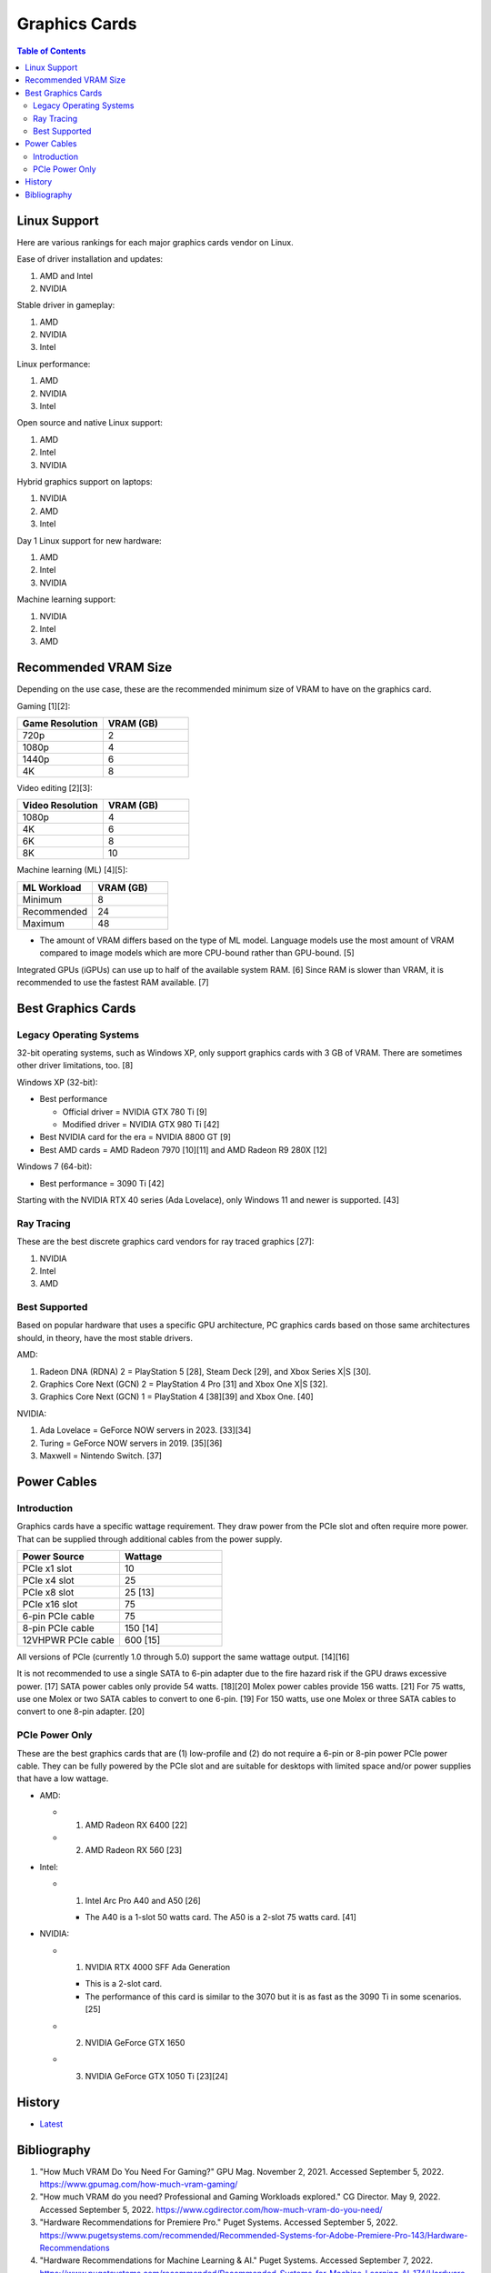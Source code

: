 Graphics Cards
==============

.. contents:: Table of Contents

Linux Support
-------------

Here are various rankings for each major graphics cards vendor on Linux.

Ease of driver installation and updates:

1. AMD and Intel
2. NVIDIA

Stable driver in gameplay:

1. AMD
2. NVIDIA
3. Intel

Linux performance:

1. AMD
2. NVIDIA
3. Intel

Open source and native Linux support:

1. AMD
2. Intel
3. NVIDIA

Hybrid graphics support on laptops:

1. NVIDIA
2. AMD
3. Intel

Day 1 Linux support for new hardware:

1. AMD
2. Intel
3. NVIDIA

Machine learning support:

1. NVIDIA
2. Intel
3. AMD

Recommended VRAM Size
---------------------

Depending on the use case, these are the recommended minimum size of VRAM to have on the graphics card.

Gaming [1][2]:

.. csv-table::
   :header: Game Resolution, VRAM (GB)
   :widths: 20, 20

   720p, 2
   1080p, 4
   1440p, 6
   4K, 8

Video editing [2][3]:

.. csv-table::
   :header: Video Resolution, VRAM (GB)
   :widths: 20, 20

   1080p, 4
   4K, 6
   6K, 8
   8K, 10

Machine learning (ML) [4][5]:

.. csv-table::
   :header: ML Workload, VRAM (GB)
   :widths: 20, 20

   Minimum, 8
   Recommended, 24
   Maximum, 48

-  The amount of VRAM differs based on the type of ML model. Language models use the most amount of VRAM compared to image models which are more CPU-bound rather than GPU-bound. [5]

Integrated GPUs (iGPUs) can use up to half of the available system RAM. [6] Since RAM is slower than VRAM, it is recommended to use the fastest RAM available. [7]

Best Graphics Cards
-------------------

Legacy Operating Systems
~~~~~~~~~~~~~~~~~~~~~~~~

32-bit operating systems, such as Windows XP, only support graphics cards with 3 GB of VRAM. There are sometimes other driver limitations, too. [8]

Windows XP (32-bit):

-  Best performance

   - Official driver = NVIDIA GTX 780 Ti [9]
   - Modified driver = NVIDIA GTX 980 Ti [42]

-  Best NVIDIA card for the era = NVIDIA 8800 GT [9]
-  Best AMD cards = AMD Radeon 7970 [10][11] and AMD Radeon R9 280X [12]

Windows 7 (64-bit):

-  Best performance = 3090 Ti [42]

Starting with the NVIDIA RTX 40 series (Ada Lovelace), only Windows 11 and newer is supported. [43]

Ray Tracing
~~~~~~~~~~~

These are the best discrete graphics card vendors for ray traced graphics [27]:

1.  NVIDIA
2.  Intel
3.  AMD

Best Supported
~~~~~~~~~~~~~~

Based on popular hardware that uses a specific GPU architecture, PC graphics cards based on those same architectures should, in theory, have the most stable drivers.

AMD:

1.  Radeon DNA (RDNA) 2 = PlayStation 5 [28], Steam Deck [29], and Xbox Series X|S [30].
2.  Graphics Core Next (GCN) 2 = PlayStation 4 Pro [31] and Xbox One X|S [32].
3.  Graphics Core Next (GCN) 1 = PlayStation 4 [38][39] and Xbox One. [40]

NVIDIA:

1.  Ada Lovelace = GeForce NOW servers in 2023. [33][34]
2.  Turing = GeForce NOW servers in 2019. [35][36]
3.  Maxwell = Nintendo Switch. [37]

Power Cables
------------

Introduction
~~~~~~~~~~~~

Graphics cards have a specific wattage requirement. They draw power from the PCIe slot and often require more power. That can be supplied through additional cables from the power supply.

.. csv-table::
   :header: Power Source, Wattage
   :widths: 20, 20

   PCIe x1 slot, 10
   PCIe x4 slot, 25
   PCIe x8 slot, 25 [13]
   PCIe x16 slot, 75
   6-pin PCIe cable, 75
   8-pin PCIe cable, 150 [14]
   12VHPWR PCIe cable, 600 [15]

All versions of PCIe (currently 1.0 through 5.0) support the same wattage output. [14][16]

It is not recommended to use a single SATA to 6-pin adapter due to the fire hazard risk if the GPU draws excessive power. [17] SATA power cables only provide 54 watts. [18][20] Molex power cables provide 156 watts. [21] For 75 watts, use one Molex or two SATA cables to convert to one 6-pin. [19] For 150 watts, use one Molex or three SATA cables to convert to one 8-pin adapter. [20]

PCIe Power Only
~~~~~~~~~~~~~~~

These are the best graphics cards that are (1) low-profile and (2) do not require a 6-pin or 8-pin power PCIe power cable. They can be fully powered by the PCIe slot and are suitable for desktops with limited space and/or power supplies that have a low wattage.

-  AMD:

   -  1. AMD Radeon RX 6400 [22]
   -  2. AMD Radeon RX 560 [23]

-  Intel:

   -  1. Intel Arc Pro A40 and A50 [26]

      -  The A40 is a 1-slot 50 watts card. The A50 is a 2-slot 75 watts card. [41]

-  NVIDIA:

   -  1. NVIDIA RTX 4000 SFF Ada Generation

      -  This is a 2-slot card.
      -  The performance of this card is similar to the 3070 but it is as fast as the 3090 Ti in some scenarios. [25]

   -  2. NVIDIA GeForce GTX 1650
   -  3. NVIDIA GeForce GTX 1050 Ti [23][24]

History
-------

-  `Latest <https://github.com/LukeShortCloud/rootpages/commits/main/src/computer_hardware/graphics_cards.rst>`__

Bibliography
------------

1. "How Much VRAM Do You Need For Gaming?" GPU Mag. November 2, 2021. Accessed September 5, 2022. https://www.gpumag.com/how-much-vram-gaming/
2. "How much VRAM do you need? Professional and Gaming Workloads explored." CG Director. May 9, 2022. Accessed September 5, 2022. https://www.cgdirector.com/how-much-vram-do-you-need/
3. "Hardware Recommendations for Premiere Pro." Puget Systems. Accessed September 5, 2022. https://www.pugetsystems.com/recommended/Recommended-Systems-for-Adobe-Premiere-Pro-143/Hardware-Recommendations
4. "Hardware Recommendations for Machine Learning & AI." Puget Systems. Accessed September 7, 2022. https://www.pugetsystems.com/recommended/Recommended-Systems-for-Machine-Learning-AI-174/Hardware-Recommendations
5. "Choosing the Best GPU for Deep Learning in 2020." The Lambda Deep Learning Blog. February 18, 2022. Accessed September 7, 2022. https://lambdalabs.com/blog/choosing-a-gpu-for-deep-learning/
6. "What is VRAM and how much do I have?" LEVVVEL. March 6, 2023. Accessed May 16, 2023. https://levvvel.com/what-is-vram-and-how-much-do-i-have/
7. "VRAM vs. RAM: What’s the Difference?" History-Computer. December 7, 2022. Accessed May 16, 2023. https://history-computer.com/vram-vs-ram/
8. "Radeon R9 290x on Windows XP 32bit. Was anybody able to install it?" Reddit r/windowsxp. April 28, 2023. Accessed July 11, 2023. https://www.reddit.com/r/windowsxp/comments/10qn8lk/radeon_r9_290x_on_windows_xp_32bit_was_anybody/
9. "Best WinXP Video Card." VOGONS. February 16, 2018. Accessed July 11, 2023. https://www.vogons.org/viewtopic.php?t=47815&start=80
10. "WinXP retro gaming PC." Linus Tech Tips. August 11, 2022. Accessed July 11, 2023. https://linustechtips.com/topic/1408436-winxp-retro-gaming-pc/
11. "HD7990 in WinXP?" VOGONS. April 24, 2022. Accessed July 11, 2023. https://www.vogons.org/viewtopic.php?t=79494
12. "What would be the fastest XP Setup with XP Era Hardware?" VOGONS. June 22, 2019. Accessed July 11, 2023. https://www.vogons.org/viewtopic.php?t=66873&start=60
13. "Without attaching additional power cables, how much can a PCIe x16 graphics card draw from the motherboard's slot?" TechSpot. Accessed August 3, 2023. https://www.techspot.com/trivia/27-without-attaching-additional-power-cables-how-much-can/
14. "PCI-E 3.0 Slot Power." Overclock.net. August 2, 2013. Accessed August 3, 2023. https://www.overclock.net/threads/pci-e-3-0-slot-power.1414801/
15. "PCIe Gen5 "12VHPWR" Connector to Deliver Up to 600 Watts of Power for Next-Generation Graphics Cards." TechPowerUp. October 11, 2021. Accessed August 3, 2023. https://www.techpowerup.com/287682/pcie-gen5-12vhpwr-connector-to-deliver-up-to-600-watts-of-power-for-next-generation-graphics-cards
16. "What's the PCIe power specs allowed for each 1.0 , 1.1a , 2.0 , 2.1 and 3.0 rated slot?" EVGA. September 24, 2011. Accessed August 3, 2023. https://forums.evga.com/What39s-the-PCIe-power-specs-allowed-for-each-10-11a-20-21-and-30-rated-slot-m1238513.aspx
17. "[SOLVED] Molex vs SATA to PCIE wattage." Tom's Hardware. April 2, 2019. Accessed August 3, 2023. https://forums.tomshardware.com/threads/molex-vs-sata-to-pcie-wattage.3466610/#post-20958258
18. "Can’t afford a Gaming PC? This one's $169." YouTube Linus Tech Tips. October 15, 2022. Accessed August 3, 2023. https://www.youtube.com/watch?v=YLC9rZ2e0Ms
19. "GPU power from molex." Tom's Hardware. February 19, 2014. Accessed August 3, 2023. https://forums.tomshardware.com/threads/gpu-power-from-molex.1709339/
20. "2 Molex to 8 Pin Adapter GPU | Everything You Need to Know." Hardware Centric. May 14, 2023. Accessed August 3, 2023. https://www.hardwarecentric.com/2-molex-to-8-pin-adapter/
21. "Maximum Safe Wattage of PSU Cables." GPU Mining Resources. March 15, 2019. https://www.gpuminingresources.com/p/psu-cables.html
22. "Best GPU without power pin?" Linus Tech Tips Forums. July 31, 2022. Accessed August 8, 2023. https://linustechtips.com/topic/1446662-best-gpu-without-power-pin/
23. "How many low profile graphics cards are there?" Quora. May 11, 2023. Accessed August 8, 2023. https://www.quora.com/How-many-low-profile-graphics-cards-are-there
24. "Graphics card compatible with HP Z230." Reddit r/PcMasterRaceBuilds. October 23, 2023. Accessed August 8, 2023. https://www.reddit.com/r/PcMasterRaceBuilds/comments/jgqtsg/graphics_card_compatible_with_hp_z230/?rdt=59793
25. "Nvidia's Tiny RTX 4000 SFF 20GB Offers RTX 3070 Performance at 70W." Tom's Hardware. March 22, 2023. Accessed August 9, 2023. https://www.tomshardware.com/news/nvidia-tiny-rtx-4000-sff-launched
26. "Intel Arc Pro A-Series Graphics." Intel Products. Accessed August 20, 2023. https://www.intel.com/content/www/us/en/products/docs/discrete-gpus/arc/workstations/a-series/overview.html
27. "How is the driveres for A770 in 2023?" Reddit r/intel. March 1, 2023. Accessed August 29, 2023. https://www.reddit.com/r/intel/comments/11ey5a0/how_is_the_drivers_for_a770_in_2023/
28. "Sony reveals full PS5 hardware specifications / Begun, the console wars have." The Verge. March 18, 2020. Accessed August 29, 2023. https://www.theverge.com/2020/3/18/21183181/sony-ps5-playstation-5-specs-details-hardware-processor-8k-ray-tracing
29. "Valve details Steam Deck hardware, the AMD Zen2/RDNA2 SoC is codenamed Aerith." VideoCardz.com. November 12, 2021. Accessed August 29, 2023. https://videocardz.com/newz/valve-details-steam-deck-hardware-the-amd-zen2-rdna2-soc-is-codenamed-aerith
30. "A Closer Look at How Xbox Series X|S Integrates Full AMD RDNA 2 Architecture." Xbox Wire. October 28, 2020. Accessed August 29, 2023. https://news.xbox.com/en-us/2020/10/28/a-closer-look-at-how-xbox-series-xs-integrates-full-amd-rdna-2-architecture/
31. "AMD Playstation 4 Pro GPU: specs and benchmarks." Technical City. Accessed August 29, 2023. https://technical.city/en/video/Playstation-4-Pro-GPU
32. "AMD Xbox One X GPU." TechPowerUp. Accessed August 29, 2023. https://www.techpowerup.com/gpu-specs/xbox-one-x-gpu.c2977
33. "GeForce NOW RTX 4080 Server Upgrade." NVIDIA. Accesssed August 29, 2023. https://www.nvidia.com/en-us/geforce-now/server-upgrade/
34. "GeForce RTX 4080." NVIDIA. Accessed August 29, 2023. https://www.nvidia.com/en-us/geforce/graphics-cards/40-series/rtx-4080/
35. "New servers on GeForce NOW." Reddit r/GeForceNOW. January 28, 2020. Accessed August 29, 2023. https://www.reddit.com/r/GeForceNOW/comments/ctinfx/new_servers_on_geforce_now/
36. "NVIDIA Tesla T10 16 GB." TechPowerUp. Accessed August 29, 2023. https://www.techpowerup.com/gpu-specs/tesla-t10-16-gb.c4036
37. "Nintendo Switch Uses Stock NVIDIA Tegra X1 T210 CPU & GM20B Maxwell Core." Wccftetch. March 16, 2017. Accessed August 29, 2023. https://wccftech.com/nintendo-switch-tegra-x-1-nvidia-maxwell/
38. "Add Liverpool radeon chip support." GitHub fail0verflow/ps4-linux. January 3, 2016. Accessed August 29, 2023. https://github.com/fail0verflow/ps4-linux/commit/244902f4739e4b62791a20986a892f1e2bf415f9
39. "AMD Radeon HD 7790 Review Feat. Sapphire: The First Desktop Sea Islands." AnandTech. March 22, 2013. Accessed August 29, 2023. https://www.anandtech.com/show/6837/amd-radeon-7790-review-feat-sapphire-the-first-desktop-sea-islands/2
40. "Xbox One S GPU." System Requirements. Accessed August 29, 2023. https://gamesystemrequirements.com/gpu/xbox-one-s-gpu
41. "Exclusive review: Intel Arc Pro A40 / A50." AEC Magazine. December 22, 2022. Accessed March 9, 2024. https://aecmag.com/workstations/exclusive-review-intel-arc-pro-a40-a50-gpus-graphics-cad-bim/
42. "Has Anyone Made Any Modded Drivers to Get RTX Card Working on XP?" Reddit r/windowsxp. December 11, 2021. Accessed September 30, 2024. https://www.reddit.com/r/windowsxp/comments/ram8xo/has_anyone_made_any_modded_drivers_to_get_rtx/
43. "RTX 4090 / RX 7900XTX on Windows 7." Reddit r/windows7. June 27, 2023. Accessed September 30, 2024. https://www.reddit.com/r/windows7/comments/12v8aox/rtx_4090_rx_7900xtx_on_windows_7/
